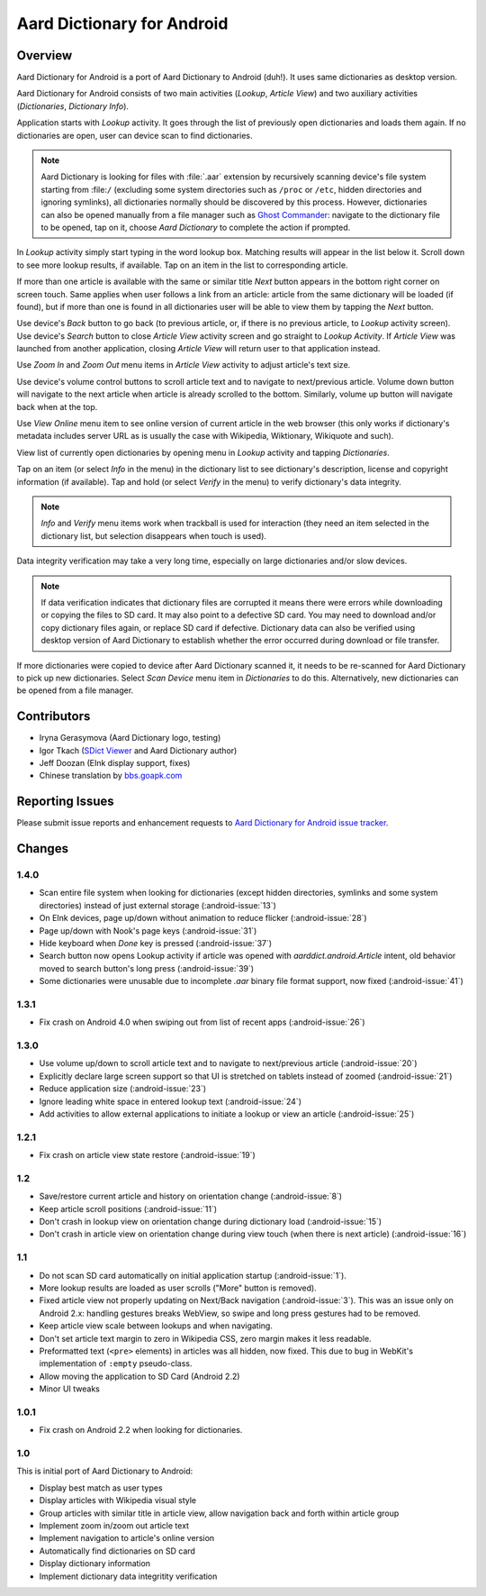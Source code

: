 =============================
Aard Dictionary for Android
=============================

Overview
============

Aard Dictionary for Android is a port of Aard Dictionary to Android
(duh!). It uses same dictionaries as desktop version.

Aard Dictionary for Android consists of two main activities (`Lookup`,
`Article View`) and two auxiliary activities (`Dictionaries`,
`Dictionary Info`).

Application starts with `Lookup` activity. It goes through the list of
previously open dictionaries and loads them again. If no dictionaries
are open, user can device scan to find dictionaries.

.. image:: aarddict-android-1.4-no_dictionaries.png
   :scale: 50

.. note::

   Aard Dictionary is looking for files with :file:`.aar` extension
   by recursively scanning device's file system starting from
   :file:``/`` (excluding some system directories
   such as ``/proc`` or ``/etc``, hidden directories and ignoring
   symlinks), all dictionaries normally should be
   discovered by this process. However, dictionaries can also be
   opened manually from a file manager such as `Ghost
   Commander`_: navigate to the dictionary file to be opened, tap on
   it, choose `Aard Dictionary` to complete the action if prompted.

.. _Ghost Commander: http://www.androlib.com/android.application.com-ghostsq-commander-zniE.aspx

In `Lookup` activity simply start typing in the word lookup
box. Matching results will appear in the list below it. Scroll down to
see more lookup results, if available. Tap on an item in the list to
corresponding article.

.. image:: aarddict-android-1.1-lookup.png
   :scale: 50
   
If more than one article is available with the same or similar title
`Next` button appears in the bottom right corner on screen touch. Same
applies when user follows a link from an article: article from the
same dictionary will be loaded (if found), but if more than one is
found in all dictionaries user will be able to view them by tapping
the `Next` button.

.. image:: aarddict-android-1.1-article.png
   :scale: 50

Use device's `Back` button to go back (to previous article, or, if
there is no previous article, to `Lookup` activity screen). Use
device's `Search` button to close `Article View` activity screen and
go straight to `Lookup Activity`. If `Article View` was launched from
another application, closing `Article View` will return user to that
application instead.

Use `Zoom In` and `Zoom Out` menu items in `Article View` activity to
adjust article's text size. 

Use device's volume control buttons to scroll article text and to
navigate to next/previous article. Volume down button will navigate to
the next article when article is already scrolled to the
bottom. Similarly, volume up button will navigate back when at the top.

Use `View Online` menu item to see online
version of current article in the web browser (this only works if
dictionary's metadata includes server URL as is usually the case with
Wikipedia, Wiktionary, Wikiquote and such).

View list of currently open dictionaries by opening menu in `Lookup`
activity and tapping `Dictionaries`. 

.. image:: aarddict-android-1.4-dictionaries.png
   :scale: 50

Tap on an item (or select `Info`
in the menu) in the dictionary list to see dictionary's description,
license and copyright information (if available). Tap and hold (or
select `Verify` in the menu) to verify dictionary's data integrity.

.. note::

   `Info` and `Verify` menu items work when trackball is used for
   interaction (they need an item selected in the dictionary list, but
   selection disappears when touch is used).

.. image:: aarddict-android-1.1-verifying.png
   :scale: 50

Data integrity verification may take a very long time, especially on
large dictionaries and/or slow devices.

.. note::

   If data verification indicates that dictionary files are corrupted
   it means there were errors while downloading or copying the files
   to SD card. It may also point to a defective SD card. You may need
   to download and/or copy dictionary files again, or replace SD card
   if defective. Dictionary data can also be verified using desktop
   version of Aard Dictionary to establish whether the error occurred
   during download or file transfer.

If more dictionaries were copied to device after Aard Dictionary
scanned it, it needs to be re-scanned for Aard Dictionary to pick up
new dictionaries. Select `Scan Device` menu item in `Dictionaries` to
do this. Alternatively, new dictionaries can be opened from a file
manager.


Contributors
============

- Iryna Gerasymova (Aard Dictionary logo, testing)

- Igor Tkach (`SDict Viewer`_ and Aard Dictionary author)

- Jeff Doozan (EInk display support, fixes)

- Chinese translation by `bbs.goapk.com`_

.. _SDict Viewer: http://sdictviewer.sourceforge.net
.. _bbs.goapk.com: http://bbs.goapk.com

 
Reporting Issues
================

Please submit issue reports and enhancement requests to `Aard
Dictionary for Android issue tracker`_.

.. _Aard Dictionary for Android issue tracker: http://github.com/aarddict/android/issues


Changes
=======

1.4.0
-----

- Scan entire file system when looking for dictionaries (except hidden
  directories, symlinks and some system directories) instead of just
  external storage (:android-issue:`13`)

- On EInk devices, page up/down without animation to reduce flicker
  (:android-issue:`28`)

- Page up/down with Nook's page keys (:android-issue:`31`)

- Hide keyboard when `Done` key is pressed (:android-issue:`37`)

- Search button now opens Lookup activity if article was opened with
  `aarddict.android.Article` intent, old behavior moved to search
  button's long press (:android-issue:`39`)

- Some dictionaries were unusable due to incomplete
  `.aar` binary file format support, now fixed (:android-issue:`41`)


1.3.1
-----

- Fix crash on Android 4.0 when swiping out from list of recent apps
  (:android-issue:`26`) 


1.3.0
-----

- Use volume up/down to scroll article text and to navigate to
  next/previous article (:android-issue:`20`)

- Explicitly declare large screen support so that UI is stretched on
  tablets instead of zoomed (:android-issue:`21`)

- Reduce application size (:android-issue:`23`)

- Ignore leading white space in entered lookup text (:android-issue:`24`)

- Add activities to allow external applications to initiate a lookup
  or view an article (:android-issue:`25`)


1.2.1
-----

- Fix crash on article view state restore (:android-issue:`19`)


1.2
---

- Save/restore current article and history on orientation change
  (:android-issue:`8`) 

- Keep article scroll positions (:android-issue:`11`)

- Don't crash in lookup view on orientation change during dictionary
  load (:android-issue:`15`)

- Don't crash in article view on orientation change during view touch (when
  there is next article) (:android-issue:`16`)


1.1
---

- Do not scan SD card automatically on initial application startup
  (:android-issue:`1`). 
 
- More lookup results are loaded as user scrolls ("More" button is
  removed). 

- Fixed article view not properly updating on Next/Back navigation
  (:android-issue:`3`).
  This was an issue only on Android 2.x: handling gestures breaks
  WebView, so swipe and long press gestures had to be removed. 

- Keep article view scale between lookups and when navigating.

- Don't set article text margin to zero in Wikipedia CSS, zero margin
  makes it less readable.

- Preformatted text (``<pre>`` elements) in articles was all hidden, now
  fixed. This due to bug in WebKit's implementation of ``:empty``
  pseudo-class.   

- Allow moving the application to SD Card (Android 2.2)

- Minor UI tweaks

1.0.1
-----

- Fix crash on Android 2.2 when looking for dictionaries.

1.0
---

This is initial port of Aard Dictionary to Android:

- Display best match as user types

- Display articles with Wikipedia visual style

- Group articles with similar title in article view, allow navigation
  back and forth within article group

- Implement zoom in/zoom out article text

- Implement navigation to article's online version

- Automatically find dictionaries on SD card

- Display dictionary information

- Implement dictionary data integritity verification

